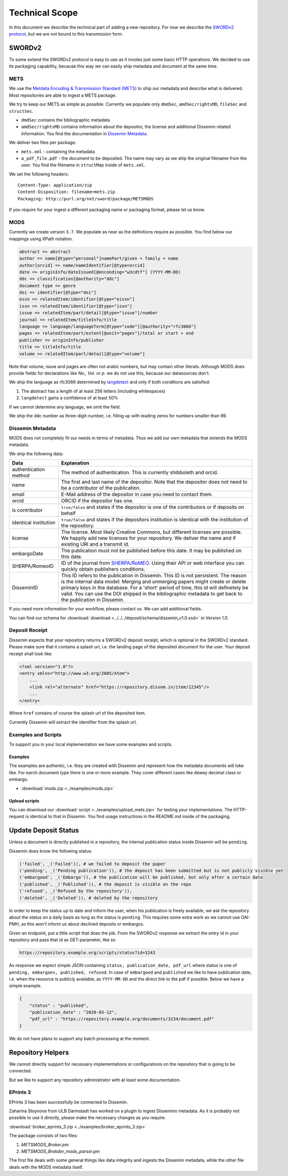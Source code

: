 ===============
Technical Scope
===============

In this document we describe the technical part of adding a new repository.
For now we describe the `SWORDv2 protocol <http://swordapp.org/sword-v2/sword-v2-specifications/>`_, but we are not bound to this transmission form.

SWORDv2
=======

To some extend the SWORDv2 protocol is easy to use as it involes just some basic HTTP operations.
We decided to use its packaging capability, because this way we can easily ship metadata and document at the same time.

METS
----

We use the `Metdata Encoding \& Transmission Standard (METS) <https://www.loc.gov/standards/mets/>`_ to ship our metadata and describe what is delivered.
Most repositories are able to ingest a METS package.

We try to keep our METS as simple as possible.
Currently we populate only ``dmdSec``, ``amdSec/rightsMD``, ``fileSec`` and ``structSec``.

* ``dmdSec`` contains the bibliographic metadata
* ``amdSec/rightsMD`` contains information about the depositor, the license and additional Dissemin related information. You find the documentation in `Dissemin Metadata`_.

We deliver two files per package:

* ``mets.xml`` - containing the metadata
* ``a_pdf_file.pdf`` - the document to be deposited.
  The name may vary as we ship the original filename from the user.
  You find the filename in ``structMap`` inside of ``mets.xml``.

We set the following headers::

    Content-Type: application/zip
    Content-Disposition: filename=mets.zip
    Packaging: http://purl.org/net/sword/package/METSMODS

If you require for your ingest a different packaging name or packaging format, please let us know.

MODS
----

Currently we create version ``3.7``. 
We populate as near as the definitions require as possible.
You find below our mappings using XPath notation.

.. code::

    abstract => abstract
    author => name[@type="personal"]namePart/given + family + name
    author[orcid] => name/nameIdentifier[@type=orcid]
    date => originInfo/dateIssued[@enconding="w3cdtf"] (YYYY-MM-DD)
    ddc => classification[@authority="ddc"]
    document type => genre
    doi => identifier[@type="doi"]
    essn => relatedItem/identifier[@type="eissn"]
    issn => relatedItem/identifier[@type="issn"]
    issue => relatedItem/part/detail[@type="issue"]/number
    journal => relatedItem/titleInfo/title
    language => language/languageTerm[@type="code"][@authority="rfc3066"]
    pages => relatedItem/part/extent[@unit="pages"]/total or start + end
    publisher => originInfo/publisher
    title => titleInfo/title
    volume => relatedItem/part/detail[@type="volume"]

Note that volume, issue and pages are often not arabic numbers, but may contain other literals.
Although MODS does provide fields for declarations like *No., Vol.* or *p.* we do not use this, because our datasources don't.

We ship the language as rfc3066 determined by `langdetect <https://pypi.org/project/langdetect/>`_ and only if both conditions are satisfied:

1. The abstract has a length of at least 256 letters (including whitespaces)
2. ``langdetect`` gains a confidence of at least 50%

If we cannot determine any language, we omit the field.

We ship the ddc number as three-digit-number, i.e. filling up with leading zeros for numbers smaller than 99.


Dissemin Metadata
-----------------

MODS does not completely fit our needs in terms of metadata.
Thus we add our own metadata that extends the MODS metadata.

We ship the following data:

===================== =====
Data                  Explanation
===================== =====
authentication method The method of authentication. This is currently shibboleth and orcid.
name                  The first and last name of the depositor. Note that the depositor does not need to be a contributor of the publication.
email                 E-Mail address of the depositor in case you need to contact them.
orcid                 ORCID if the depositor has one.
is contributor        ``true/false`` and states if the depositor is one of the contributors or if deposits on behalf
identical institution ``true/false`` and states if the depositors institution is identical with the institution of the repository.
license               The license. Most likely Creative Commons, but different licenses are possible. We happily add new licenses for your repository. We deliver the name and if existing URI and a transmit id.
embargoDate           The publication must not be published before this date. It may be published on this date.
SHERPA/RomeoID        ID of the journal from `SHERPA/RoMEO <http://sherpa.ac.uk/romeo/index.php>`_. Using their API or web interface you can quickly obtain publishers conditions.
DisseminID            This ID refers to the publication in Dissemin. This ID is not persistent. The reason is the internal data model: Merging and unmerging papers might create or delete primary keys in the database. For a 'short' period of time, this id will definetely be valid. You can use the DOI shipped in the bibliographic metadata to get back to the publication in Dissemin.
===================== =====

If you need more information for your workflow, please contact us. We can add additional fields.

You can find our schema for :download:`download <../../../deposit/schema/dissemin_v1.0.xsd>` in Version 1.0.

Deposit Receipt
---------------

Dissemin expects that your repository returns a SWORDv2 deposit receipt, which is optional in the SWORDv2 standard.
Please make sure that it contains a splash url, i.e. the landing page of the deposited document for the user.
Your deposit receipt shall look like:

.. code:: xml

   <?xml version="1.0"?>
   <entry xmlns="http://www.w3.org/2005/Atom">
       ...
       <link rel="alternate" href="https://repository.dissem.in/item/12345"/>
       ...
   </entry>

Where ``href`` contains of course the splash url of the deposited item.

Currently Dissemin will extract the identifier from the splash url.

Examples and Scripts
--------------------

To support you in your local implementation we have some examples and scripts.

Examples
~~~~~~~~
The examples are authentic, i.e. they are created with Dissemin and represent how the metadata documents will loke like.
For earch document type there is one or more example.
They cover different cases like dewey decimal class or embargo.

* :download:`mods.zip <../examples/mods.zip>`


Upload scripts
~~~~~~~~~~~~~~

You can download our :download:`script <../examples/upload_mets.zip>` for testing your implementations.
The HTTP-request is identical to that in Dissemin.
You find usage instructions in the README.md inside of the packaging.


Update Deposit Status
=====================

Unless a document is directly published in a repository, the internal publication status inside Dissemin will be ``pending``.

Dissemin does know the following status:

.. code::

   ('failed', _('Failed')), # we failed to deposit the paper
   ('pending', _('Pending publication')), # the deposit has been submitted but is not publicly visible yet
   ('embargoed', _('Embargo')), # the publication will be published, but only after a certain date
   ('published', _('Published')), # the deposit is visible on the repo
   ('refused', _('Refused by the repository')),
   ('deleted', _('Deleted')), # deleted by the repository

In order to keep the status up to date and inform the user, when his publication is freely available, we ask the repository about the status on a daily basis as long as the status is ``pending``. This requires some extra work as we cannot use OAI-PMH, as this won't inform us about declined deposits or embargos.

Given an endpoint, put a little script that does the job. From the SWORDv2 response we extract the entry id in your repository and pass that id as GET-parameter, like so

.. code::

    https://repository.example.org/scripts/status?id=3243

As response we expect simple JSON containing ``status, publication_date, pdf_url`` where status is one of ``pending, embargoes, published, refused``. In case of ``embargoed`` and ``published`` we like to have publication date, i.e. when the resource is publicly available, as ``YYYY-MM-DD`` and the direct link to the pdf if possible. Below we have a simple example.

.. code::

    {
        "status" : "published",
        "publication_date" : "2020-03-12",
        "pdf_url" : "https://repository.example.org/documents/3234/document.pdf"
    }

We do not have plans to support any batch processing at the moment.
   

Repository Helpers
==================

We cannot directly support for necessary implementations or configurations on the repository that is going to be connected.

But we like to support any repository administrator with at least some documentation.

EPrints 3
---------

EPrints 3 has been successfully be connected to Dissemin.

Zaharina Stoynova from ULB Darmstadt has worked on a plugin to ingest Dissemins metadata.
As it is probably not possible to use it directly, please make the necessary changes as you require.

:download:`broker_eprints_3.zip <../examples/broker_eprints_3.zip>`

The package consists of two files:

1. `METSMODS_Broker.pm`
2. `METSMODS_Brokder_mods_parser.pm`

The first file deals with some general things like data integrity and ingests the Dissemin metadata, while the other file deals with the MODS metadata itself.

